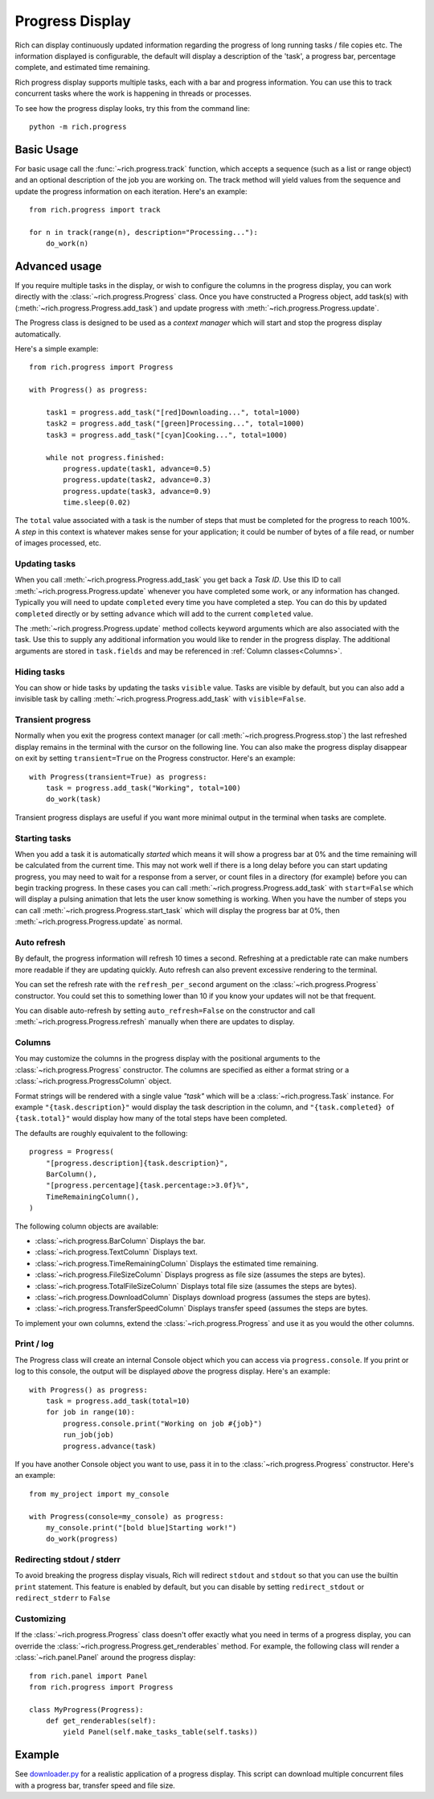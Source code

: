.. _progress:

Progress Display
================

Rich can display continuously updated information regarding the progress of long running tasks / file copies etc. The information displayed is configurable, the default will display a description of the 'task', a progress bar, percentage complete, and estimated time remaining.

Rich progress display supports multiple tasks, each with a bar and progress information. You can use this to track concurrent tasks where the work is happening in threads or processes.

To see how the progress display looks, try this from the command line::

    python -m rich.progress

Basic Usage
-----------

For basic usage call the :func:`~rich.progress.track` function, which accepts a sequence (such as a list or range object) and an optional description of the job you are working on. The track method will yield values from the sequence and update the progress information on each iteration. Here's an example::

    from rich.progress import track

    for n in track(range(n), description="Processing..."):
        do_work(n)

Advanced usage
--------------

If you require multiple tasks in the display, or wish to configure the columns in the progress display, you can work directly with the :class:`~rich.progress.Progress` class. Once you have constructed a Progress object, add task(s) with (:meth:`~rich.progress.Progress.add_task`) and update progress with :meth:`~rich.progress.Progress.update`.

The Progress class is designed to be used as a *context manager* which will start and stop the progress display automatically.

Here's a simple example::

    from rich.progress import Progress

    with Progress() as progress:

        task1 = progress.add_task("[red]Downloading...", total=1000)
        task2 = progress.add_task("[green]Processing...", total=1000)
        task3 = progress.add_task("[cyan]Cooking...", total=1000)

        while not progress.finished:
            progress.update(task1, advance=0.5)
            progress.update(task2, advance=0.3)
            progress.update(task3, advance=0.9)
            time.sleep(0.02)

The ``total`` value associated with a task is the number of steps that must be completed for the progress to reach 100%. A *step* in this context is whatever makes sense for your application; it could be number of bytes of a file read, or number of images processed, etc.


Updating tasks
~~~~~~~~~~~~~~

When you call :meth:`~rich.progress.Progress.add_task` you get back a `Task ID`. Use this ID to call :meth:`~rich.progress.Progress.update` whenever you have completed some work, or any information has changed. Typically you will need to update ``completed`` every time you have completed a step. You can do this by updated ``completed`` directly or by setting ``advance`` which will add to the current ``completed`` value.

The :meth:`~rich.progress.Progress.update` method collects keyword arguments which are also associated with the task. Use this to supply any additional information you would like to render in the progress display. The additional arguments are stored in ``task.fields`` and  may be referenced in :ref:`Column classes<Columns>`.

Hiding tasks
~~~~~~~~~~~~

You can show or hide tasks by updating the tasks ``visible`` value. Tasks are visible by default, but you can also add a invisible task by calling :meth:`~rich.progress.Progress.add_task` with ``visible=False``.


Transient progress
~~~~~~~~~~~~~~~~~~

Normally when you exit the progress context manager (or call :meth:`~rich.progress.Progress.stop`) the last refreshed display remains in the terminal with the cursor on the following line. You can also make the progress display disappear on exit by setting ``transient=True`` on the Progress constructor. Here's an example::

    with Progress(transient=True) as progress:
        task = progress.add_task("Working", total=100)
        do_work(task)

Transient progress displays are useful if you want more minimal output in the terminal when tasks are complete.

Starting tasks
~~~~~~~~~~~~~~

When you add a task it is automatically *started* which means it will show a progress bar at 0% and the time remaining will be calculated from the current time. This may not work well if there is a long delay before you can start updating progress, you may need to wait for a response from a server, or count files in a directory (for example) before you can begin tracking progress. In these cases you can call :meth:`~rich.progress.Progress.add_task` with ``start=False`` which will display a pulsing animation that lets the user know something is working. When you have the number of steps you can call :meth:`~rich.progress.Progress.start_task` which will display the progress bar at 0%, then :meth:`~rich.progress.Progress.update` as normal.


Auto refresh
~~~~~~~~~~~~

By default, the progress information will refresh 10 times a second. Refreshing at a predictable rate can make numbers more readable if they are updating quickly. Auto refresh can also prevent excessive rendering to the terminal.

You can set the refresh rate with the ``refresh_per_second`` argument on the :class:`~rich.progress.Progress` constructor. You could set this to something lower than 10 if you know your updates will not be that frequent.

You can disable auto-refresh by setting ``auto_refresh=False`` on the constructor and call :meth:`~rich.progress.Progress.refresh` manually when there are updates to display.

Columns
~~~~~~~

You may customize the columns in the progress display with the positional arguments to the :class:`~rich.progress.Progress` constructor. The columns are specified as either a format string or a :class:`~rich.progress.ProgressColumn` object.

Format strings will be rendered with a single value `"task"` which will be a :class:`~rich.progress.Task` instance. For example ``"{task.description}"`` would display the task description in the column, and ``"{task.completed} of {task.total}"`` would display how many of the total steps have been completed.

The defaults are roughly equivalent to the following::

    progress = Progress(
        "[progress.description]{task.description}",
        BarColumn(),
        "[progress.percentage]{task.percentage:>3.0f}%",
        TimeRemainingColumn(),
    )

The following column objects are available:

- :class:`~rich.progress.BarColumn` Displays the bar.
- :class:`~rich.progress.TextColumn` Displays text.
- :class:`~rich.progress.TimeRemainingColumn` Displays the estimated time remaining.
- :class:`~rich.progress.FileSizeColumn` Displays progress as file size (assumes the steps are bytes).
- :class:`~rich.progress.TotalFileSizeColumn` Displays total file size (assumes the steps are bytes).
- :class:`~rich.progress.DownloadColumn` Displays download progress (assumes the steps are bytes).
- :class:`~rich.progress.TransferSpeedColumn` Displays transfer speed (assumes the steps are bytes.

To implement your own columns, extend the :class:`~rich.progress.Progress` and use it as you would the other columns.


Print / log
~~~~~~~~~~~

The Progress class will create an internal Console object which you can access via ``progress.console``. If you print or log to this console, the output will be displayed *above* the progress display. Here's an example::

    with Progress() as progress:
        task = progress.add_task(total=10)
        for job in range(10):
            progress.console.print("Working on job #{job}")
            run_job(job)
            progress.advance(task)

If you have another Console object you want to use, pass it in to the :class:`~rich.progress.Progress` constructor. Here's an example::

    from my_project import my_console

    with Progress(console=my_console) as progress:
        my_console.print("[bold blue]Starting work!")
        do_work(progress)
        

Redirecting stdout / stderr
~~~~~~~~~~~~~~~~~~~~~~~~~~~

To avoid breaking the progress display visuals, Rich will redirect ``stdout`` and ``stdout`` so that you can use the builtin ``print`` statement. This feature is enabled by default, but you can disable by setting ``redirect_stdout`` or ``redirect_stderr`` to ``False``


Customizing
~~~~~~~~~~~

If the :class:`~rich.progress.Progress` class doesn't offer exactly what you need in terms of a progress display, you can override the :class:`~rich.progress.Progress.get_renderables` method. For example, the following class will render a :class:`~rich.panel.Panel` around the progress display::

    from rich.panel import Panel
    from rich.progress import Progress

    class MyProgress(Progress):
        def get_renderables(self):
            yield Panel(self.make_tasks_table(self.tasks))            

Example
-------

See `downloader.py <https://github.com/willmcgugan/rich/blob/master/examples/downloader.py>`_ for a realistic application of a progress display. This script can download multiple concurrent files with a progress bar, transfer speed and file size.
